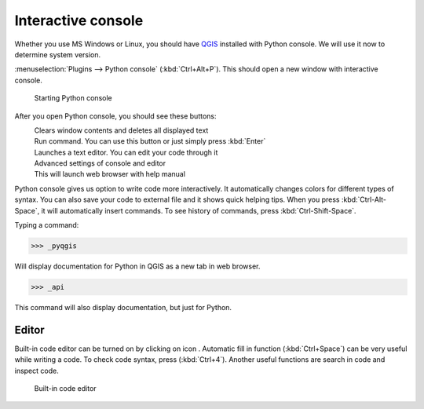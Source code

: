 .. |clearConsole| image:: ../images/icon/iconClearConsole.png
   :width: 1.5em
.. |classConsole| image:: ../images/icon/iconClassConsole.png
   :width: 1.5em
.. |runConsole| image:: ../images/icon/iconRunConsole.png
   :width: 1.5em
.. |showEditorConsole| image:: ../images/icon/iconShowEditorConsole.png
   :width: 1.5em
.. |settingsConsole| image:: ../images/icon/iconSettingsConsole.png
   :width: 1.5em
.. |helpConsole| image:: ../images/icon/iconHelpConsole.png
   :width: 1.5em

====================
Interactive console
====================

Whether you use MS Windows or Linux, you should have `QGIS
<http://training.gismentors.eu/qgis-zacatecnik/instalace/index.html>`_  installed with Python console. We will use it now to determine system version.

:menuselection:`Plugins --> Python console` (:kbd:`Ctrl+Alt+P`). This should open a new window with interactive console.

.. figure:: images/console.png

    Starting Python console


After you open Python console, you should see these buttons:

|clearConsole|
    Clears window contents and deletes all displayed text
|runConsole|
    Run command. You can use this button or just simply press
    :kbd:`Enter`
|showEditorConsole|
    Launches a text editor. You can edit your code through it
|settingsConsole|
    Advanced settings of console and editor
|helpConsole|
    This will launch web browser with help manual

.. todo:: Description |classConsole| - valid only for 3.0.2/master

Python console gives us option to write code more interactively. 
It automatically changes colors for different types of syntax. 
You can also save your code to external file and it shows quick helping tips.
When you press :kbd:`Ctrl-Alt-Space`, it will automatically insert commands.
To see history of commands, press :kbd:`Ctrl-Shift-Space`. 

Typing a command:

.. code-block:: python

    >>> _pyqgis

Will display documentation for Python in QGIS as a new tab in web browser.

.. code-block:: python

    >>> _api

This command will also display documentation, but just for Python.

Editor
------

Built-in code editor can be turned on by clicking on icon |showEditorConsole|.
Automatic fill in function (:kbd:`Ctrl+Space`) can be very useful while writing a code.
To check code syntax, press (:kbd:`Ctrl+4`).
Another useful functions are search in code and inspect code.

.. figure:: images/editor.png

    Built-in code editor
